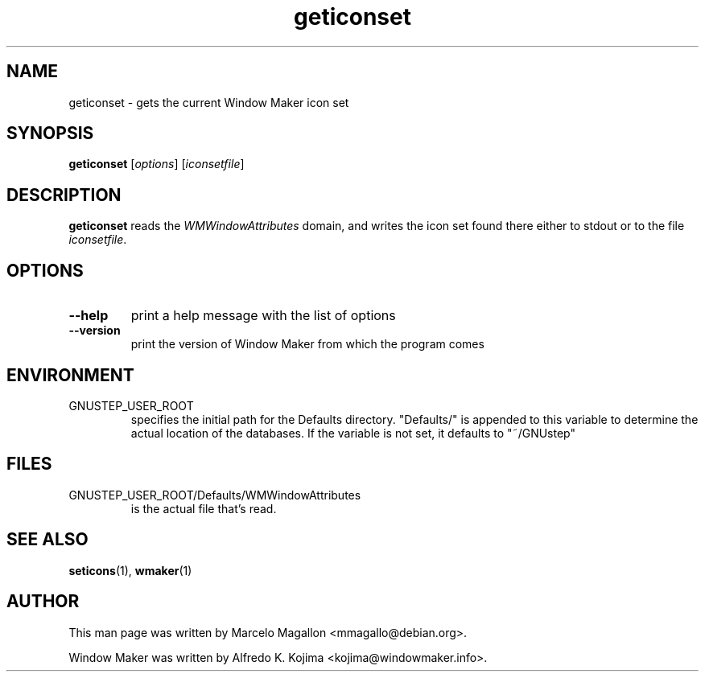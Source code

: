 .\" Hey, Emacs!  This is an -*- nroff -*- source file.
.TH geticonset 1 "January 1999"
.SH NAME
geticonset \- gets the current Window Maker icon set
.SH SYNOPSIS
.B geticonset
.RI [ options ]
.RI [ iconsetfile ]
.SH DESCRIPTION
.B geticonset
reads the
.I WMWindowAttributes
domain, and writes the icon set found there either to stdout or to the file
.IR iconsetfile .
.SH OPTIONS
.TP
.B \-\-help
print a help message with the list of options
.TP
.B \-\-version
print the version of Window Maker from which the program comes
.SH ENVIRONMENT
.IP GNUSTEP_USER_ROOT
specifies the initial path for the Defaults directory. "Defaults/" is
appended to this variable to determine the actual location of the
databases. If the variable is not set, it defaults to "~/GNUstep"
.SH FILES
.IP GNUSTEP_USER_ROOT/Defaults/WMWindowAttributes
is the actual file that's read.
.SH SEE ALSO
.BR seticons (1),
.BR wmaker (1)
.SH AUTHOR
This man page was written by Marcelo Magallon <mmagallo@debian.org>.
.PP
Window Maker was written by Alfredo K. Kojima <kojima@windowmaker.info>.
